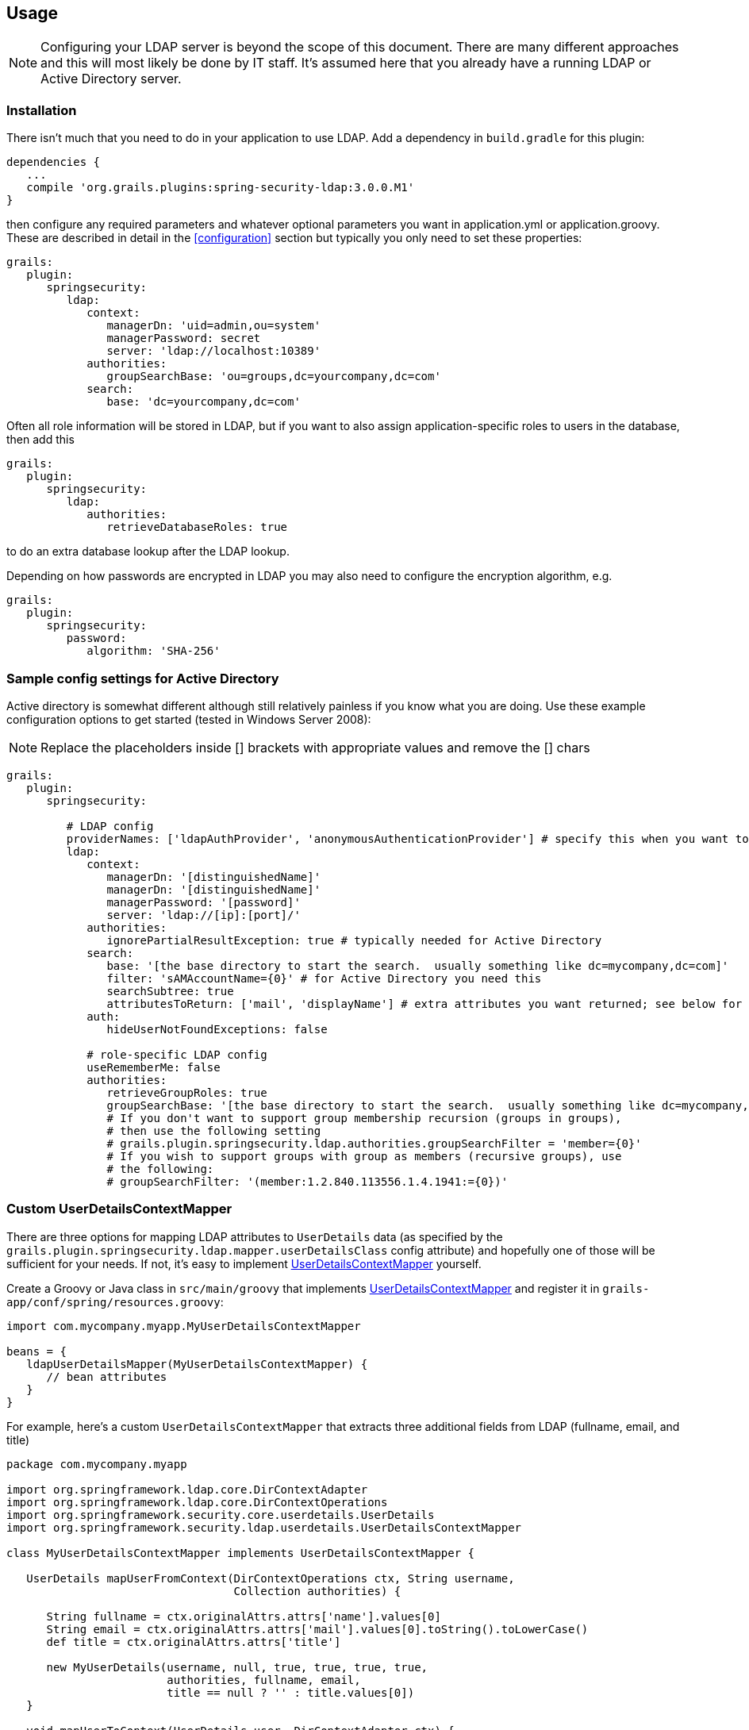 [[usage]]
== Usage

[NOTE]
====
Configuring your LDAP server is beyond the scope of this document. There are many different approaches and this will most likely be done by IT staff. It's assumed here that you already have a running LDAP or Active Directory server.
====

=== Installation

There isn't much that you need to do in your application to use LDAP. Add a dependency in `build.gradle` for this plugin:

[source,java]
----
dependencies {
   ...
   compile 'org.grails.plugins:spring-security-ldap:3.0.0.M1'
}
----

then configure any required parameters and whatever optional parameters you want in application.yml or application.groovy. These are described in detail in the <<configuration>> section but typically you only need to set these properties:

[source,yaml]
----
grails:
   plugin:
      springsecurity:
         ldap:
            context:
               managerDn: 'uid=admin,ou=system'
               managerPassword: secret
               server: 'ldap://localhost:10389'
            authorities:
               groupSearchBase: 'ou=groups,dc=yourcompany,dc=com'
            search:
               base: 'dc=yourcompany,dc=com'
----

Often all role information will be stored in LDAP, but if you want to also assign application-specific roles to users in the database, then add this

[source,yaml]
----
grails:
   plugin:
      springsecurity:
         ldap:
            authorities:
               retrieveDatabaseRoles: true
----

to do an extra database lookup after the LDAP lookup.

Depending on how passwords are encrypted in LDAP you may also need to configure the encryption algorithm, e.g.

[source,yaml]
----
grails:
   plugin:
      springsecurity:
         password:
            algorithm: 'SHA-256'
----

=== Sample config settings for Active Directory

Active directory is somewhat different although still relatively painless if you know what you are doing. Use these example configuration options to get started (tested in Windows Server 2008):

[NOTE]
====
Replace the placeholders inside [] brackets with appropriate values and remove the [] chars
====

[source,yaml]
----
grails:
   plugin:
      springsecurity:

         # LDAP config
         providerNames: ['ldapAuthProvider', 'anonymousAuthenticationProvider'] # specify this when you want to skip attempting to load from db and only use LDAP
         ldap:
            context:
               managerDn: '[distinguishedName]'
               managerDn: '[distinguishedName]'
               managerPassword: '[password]'
               server: 'ldap://[ip]:[port]/'
            authorities:
               ignorePartialResultException: true # typically needed for Active Directory
            search:
               base: '[the base directory to start the search.  usually something like dc=mycompany,dc=com]'
               filter: 'sAMAccountName={0}' # for Active Directory you need this
               searchSubtree: true
               attributesToReturn: ['mail', 'displayName'] # extra attributes you want returned; see below for custom classes that access this data
            auth:
               hideUserNotFoundExceptions: false

            # role-specific LDAP config
            useRememberMe: false
            authorities:
               retrieveGroupRoles: true
               groupSearchBase: '[the base directory to start the search.  usually something like dc=mycompany,dc=com]'
               # If you don't want to support group membership recursion (groups in groups),
               # then use the following setting
               # grails.plugin.springsecurity.ldap.authorities.groupSearchFilter = 'member={0}'
               # If you wish to support groups with group as members (recursive groups), use
               # the following:
               # groupSearchFilter: '(member:1.2.840.113556.1.4.1941:={0})'
----

=== Custom UserDetailsContextMapper

There are three options for mapping LDAP attributes to `UserDetails` data (as specified by the `grails.plugin.springsecurity.ldap.mapper.userDetailsClass` config attribute) and hopefully one of those will be sufficient for your needs. If not, it's easy to implement http://static.springsource.org/spring-security/site/docs/3.0.x/apidocs/org/springframework/security/ldap/userdetails/UserDetailsContextMapper.html[UserDetailsContextMapper] yourself.

Create a Groovy or Java class in `src/main/groovy` that implements http://static.springsource.org/spring-security/site/docs/3.0.x/apidocs/org/springframework/security/ldap/userdetails/UserDetailsContextMapper.html[UserDetailsContextMapper] and register it in `grails-app/conf/spring/resources.groovy`:

[source,java]
----
import com.mycompany.myapp.MyUserDetailsContextMapper

beans = {
   ldapUserDetailsMapper(MyUserDetailsContextMapper) {
      // bean attributes
   }
}
----

For example, here's a custom `UserDetailsContextMapper` that extracts three additional fields from LDAP (fullname, email, and title)

[source,java]
----
package com.mycompany.myapp

import org.springframework.ldap.core.DirContextAdapter
import org.springframework.ldap.core.DirContextOperations
import org.springframework.security.core.userdetails.UserDetails
import org.springframework.security.ldap.userdetails.UserDetailsContextMapper

class MyUserDetailsContextMapper implements UserDetailsContextMapper {

   UserDetails mapUserFromContext(DirContextOperations ctx, String username,
                                  Collection authorities) {

      String fullname = ctx.originalAttrs.attrs['name'].values[0]
      String email = ctx.originalAttrs.attrs['mail'].values[0].toString().toLowerCase()
      def title = ctx.originalAttrs.attrs['title']

      new MyUserDetails(username, null, true, true, true, true,
                        authorities, fullname, email,
                        title == null ? '' : title.values[0])
   }

   void mapUserToContext(UserDetails user, DirContextAdapter ctx) {
      throw new IllegalStateException("Only retrieving data from AD is currently supported")
   }
}
----

and a custom `UserDetails` class to hold the extra fields:

[source,java]
----
package com.mycompany.myapp

import org.springframework.security.core.GrantedAuthority
import org.springframework.security.core.userdetails.User

class MyUserDetails extends User {

   // extra instance variables
   final String fullname
   final String email
   final String title

   MyUserDetails(String username, String password, boolean enabled, boolean accountNonExpired,
         boolean credentialsNonExpired, boolean accountNonLocked,
         Collection<GrantedAuthority> authorities, String fullname,
         String email, String title) {

      super(username, password, enabled, accountNonExpired, credentialsNonExpired,
            accountNonLocked, authorities)

      this.fullname = fullname
      this.email = email
      this.title = title
   }
}
----

Here we extend the standard Spring Security `User` class for convenience, but you could also directly implement the interface or use a different base class.
